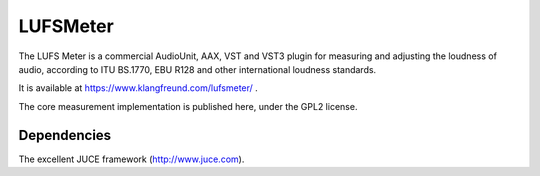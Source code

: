 LUFSMeter
=========

The LUFS Meter is a commercial AudioUnit, AAX, VST and VST3 plugin for
measuring and adjusting the loudness of audio, according to ITU BS.1770, EBU
R128 and other international loudness standards.

It is available at https://www.klangfreund.com/lufsmeter/ .

The core measurement implementation is published here, under the GPL2 license.

Dependencies
------------

The excellent JUCE framework (http://www.juce.com).

